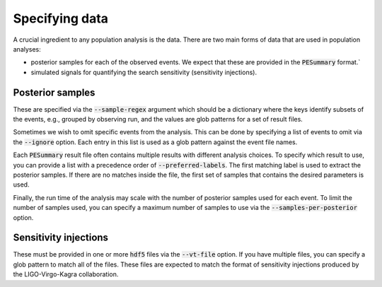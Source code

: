 Specifying data
###############

A crucial ingredient to any population analysis is the data. There are two
main forms of data that are used in population analyses:

- posterior samples for each of the observed events. We expect that these are provided
  in the :code:`PESummary` format.`
- simulated signals for quantifying the search sensitivity (sensitivity injections).

Posterior samples
-----------------
These are specified via the :code:`--sample-regex` argument which should be a dictionary
where the keys identify subsets of the events, e.g., grouped by observing run, and the values
are glob patterns for a set of result files.

Sometimes we wish to omit specific events from the analysis. This can be done by specifying
a list of events to omit via the :code:`--ignore` option. Each entry in this list is used as
a glob pattern against the event file names.

Each :code:`PESummary` result file often contains multiple results with different analysis choices.
To specify which result to use, you can provide a list with a precedence order of
:code:`--preferred-labels`. The first matching label is used to extract the posterior samples.
If there are no matches inside the file, the first set of samples that contains the desired parameters
is used.

Finally, the run time of the analysis may scale with the number of posterior samples used for each event.
To limit the number of samples used, you can specify a maximum number of samples to use via the
:code:`--samples-per-posterior` option.

Sensitivity injections
----------------------
These must be provided in one or more :code:`hdf5` files via the :code:`--vt-file` option.
If you have multiple files, you can specify a glob pattern to match all of the files.
These files are expected to match the format of sensitivity injections produced by
the LIGO-Virgo-Kagra collaboration.
